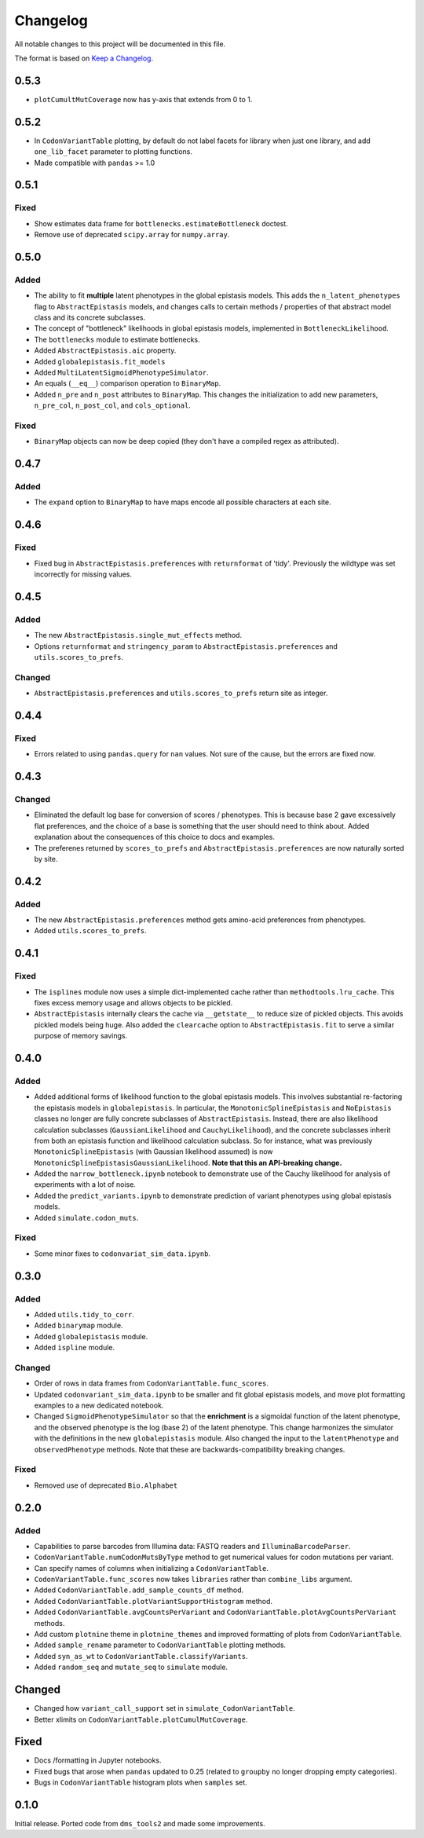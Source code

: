=========
Changelog
=========

All notable changes to this project will be documented in this file.

The format is based on `Keep a Changelog <https://keepachangelog.com>`_.

0.5.3
------
- ``plotCumultMutCoverage`` now has y-axis that extends from 0 to 1.

0.5.2
------
- In ``CodonVariantTable`` plotting, by default do not label facets for library when just one library, and add ``one_lib_facet`` parameter to plotting functions.

- Made compatible with ``pandas`` >= 1.0

0.5.1
-------

Fixed
++++++
- Show estimates data frame for ``bottlenecks.estimateBottleneck`` doctest.

- Remove use of deprecated ``scipy.array`` for ``numpy.array``.

0.5.0
--------

Added
++++++
- The ability to fit **multiple** latent phenotypes in the global epistasis models. This adds the ``n_latent_phenotypes`` flag to ``AbstractEpistasis`` models, and changes calls to certain methods / properties of that abstract model class and its concrete subclasses.

- The concept of "bottleneck" likelihoods in global epistasis models, implemented in ``BottleneckLikelihood``.

- The ``bottlenecks`` module to estimate bottlenecks.

- Added ``AbstractEpistasis.aic`` property.

- Added ``globalepistasis.fit_models``

- Added ``MultiLatentSigmoidPhenotypeSimulator``.

- An equals (``__eq__``) comparison operation to ``BinaryMap``.

- Added ``n_pre`` and ``n_post`` attributes to ``BinaryMap``. This changes the initialization to add new parameters, ``n_pre_col``, ``n_post_col``, and ``cols_optional``.

Fixed
++++++
- ``BinaryMap`` objects can now be deep copied (they don't have a compiled regex as attributed).

0.4.7
------

Added
+++++
- The ``expand`` option to ``BinaryMap`` to have maps encode all possible characters at each site.

0.4.6
-----

Fixed
+++++
- Fixed bug in ``AbstractEpistasis.preferences`` with ``returnformat`` of 'tidy'. Previously the wildtype was set incorrectly for missing values.

0.4.5
------

Added
+++++++
- The new ``AbstractEpistasis.single_mut_effects`` method.

- Options ``returnformat`` and ``stringency_param`` to ``AbstractEpistasis.preferences`` and ``utils.scores_to_prefs``.

Changed
+++++++
- ``AbstractEpistasis.preferences`` and ``utils.scores_to_prefs`` return site as integer.

0.4.4
------

Fixed
++++++
- Errors related to using ``pandas.query`` for ``nan`` values. Not sure of the cause, but the errors are fixed now.

0.4.3
------

Changed
++++++++
- Eliminated the default log base for conversion of scores / phenotypes. This is because base 2 gave excessively flat preferences, and the choice of a base is something that the user should need to think about. Added explanation about the consequences of this choice to docs and examples.

- The preferenes returned by ``scores_to_prefs`` and ``AbstractEpistasis.preferences`` are now naturally sorted by site.

0.4.2
------

Added
++++++
- The new ``AbstractEpistasis.preferences`` method gets amino-acid preferences from phenotypes.

- Added ``utils.scores_to_prefs``.

0.4.1
------

Fixed
++++++
- The ``isplines`` module now uses a simple dict-implemented cache rather than ``methodtools.lru_cache``. This fixes excess memory usage and allows objects to be pickled.

- ``AbstractEpistasis`` internally clears the cache via ``__getstate__`` to reduce size of pickled objects. This avoids pickled models being huge. Also added the ``clearcache`` option to ``AbstractEpistasis.fit`` to serve a similar purpose of memory savings.

0.4.0
--------

Added
++++++
- Added additional forms of likelihood function to the global epistasis models. This involves substantial re-factoring the epistasis models in ``globalepistasis``.
  In particular, the ``MonotonicSplineEpistasis`` and ``NoEpistasis`` classes no longer are fully concrete subclasses of ``AbstractEpistasis``.
  Instead, there are also likelihood calculation subclasses (``GaussianLikelihood`` and ``CauchyLikelihood``), and the concrete subclasses inherit from both an epistasis function and likelihood calculation subclass.
  So for instance, what was previously ``MonotonicSplineEpistasis`` (with Gaussian likelihood assumed) is now ``MonotonicSplineEpistasisGaussianLikelihood``.
  **Note that this an API-breaking change.**

- Added the ``narrow_bottleneck.ipynb`` notebook to demonstrate use of the Cauchy likelihood for analysis of experiments with a lot of noise.

- Added the ``predict_variants.ipynb`` to demonstrate prediction of variant phenotypes using global epistasis models.

- Added ``simulate.codon_muts``.

Fixed
++++++++
- Some minor fixes to ``codonvariat_sim_data.ipynb``.

0.3.0
-----

Added
++++++++
- Added ``utils.tidy_to_corr``.

- Added ``binarymap`` module.

- Added ``globalepistasis`` module.

- Added ``ispline`` module.

Changed
++++++++
- Order of rows in data frames from ``CodonVariantTable.func_scores``.

- Updated ``codonvariant_sim_data.ipynb`` to be smaller and fit global epistasis models, and move plot formatting examples to a new dedicated notebook.

- Changed ``SigmoidPhenotypeSimulator`` so that the **enrichment** is a sigmoidal function of the latent phenotype, and the observed phenotype is the log (base 2) of the latent phenotype. 
  This change harmonizes the simulator with the definitions in the new ``globalepistasis`` module.
  Also changed the input to the ``latentPhenotype`` and ``observedPhenotype`` methods.
  Note that these are backwards-compatibility breaking changes.

Fixed
++++++
- Removed use of deprecated ``Bio.Alphabet``

0.2.0
--------

Added
++++++
- Capabilities to parse barcodes from Illumina data: FASTQ readers and ``IlluminaBarcodeParser``.

- ``CodonVariantTable.numCodonMutsByType`` method to get numerical values for codon mutations per variant.

- Can specify names of columns when initializing a ``CodonVariantTable``.

- ``CodonVariantTable.func_scores`` now takes ``libraries`` rather than ``combine_libs`` argument.

- Added ``CodonVariantTable.add_sample_counts_df`` method.

- Added ``CodonVariantTable.plotVariantSupportHistogram`` method.

- Added ``CodonVariantTable.avgCountsPerVariant`` and ``CodonVariantTable.plotAvgCountsPerVariant`` methods.

- Add custom ``plotnine`` theme in ``plotnine_themes`` and improved formatting of plots from ``CodonVariantTable``.

- Added ``sample_rename`` parameter to ``CodonVariantTable`` plotting methods.

- Added ``syn_as_wt`` to ``CodonVariantTable.classifyVariants``.

- Added ``random_seq`` and ``mutate_seq`` to ``simulate`` module.

Changed
--------
- Changed how ``variant_call_support`` set in ``simulate_CodonVariantTable``.

- Better xlimits on ``CodonVariantTable.plotCumulMutCoverage``.

Fixed
-----
- Docs /formatting in Jupyter notebooks.

- Fixed bugs that arose when ``pandas`` updated to 0.25 (related to ``groupby`` no longer dropping empty categories).

- Bugs in ``CodonVariantTable`` histogram plots when ``samples`` set.

0.1.0
-----
Initial release. Ported code from ``dms_tools2`` and made some improvements.

